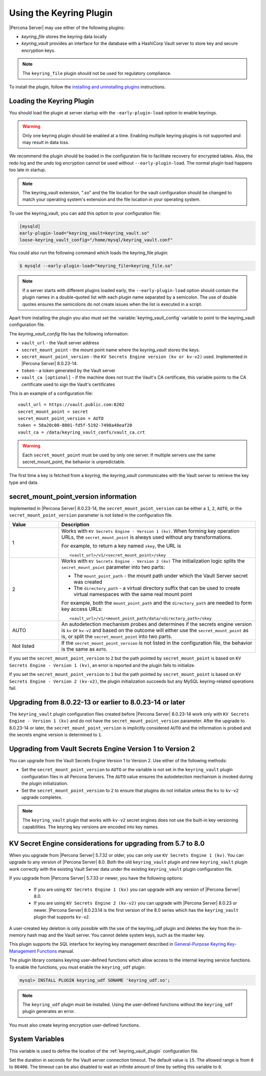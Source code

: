 .. _using-keyring-plugin:

=======================================================
Using the Keyring Plugin
=======================================================

|Percona Server| may use either of the following plugins:

*  `keyring_file` stores the keyring data locally

* `keyring_vault` provides an interface for the database with a HashiCorp Vault
  server to store key and secure encryption keys.

.. note::

    The ``keyring_file`` plugin should not be used for regulatory compliance.

To install the plugin, follow the `installing and uninstalling plugins
<https://dev.mysql.com/doc/refman/8.0/en/plugin-loading.html>`__ instructions.

Loading the Keyring Plugin
--------------------------------------------------------------------------------

You should load the plugin at server startup with the ``-early-plugin-load``
option to enable keyrings.

.. warning::

    Only one keyring plugin should be enabled at a time. Enabling multiple
    keyring plugins is not supported and may result in data loss.

We recommend the plugin should be loaded in the configuration file to facilitate
recovery for encrypted tables. Also, the redo log and the undo log encryption cannot
be used without ``--early-plugin-load``. The normal plugin load happens too late
in startup. 

.. note::

    The keyring_vault extension, ".so" and the file location for the vault
    configuration should be changed to match your operating system's extension
    and the file location in your operating system.

To use the keyring_vault, you can add this option to your configuration file:

.. code-block:: guess

    [mysqld]
    early-plugin-load="keyring_vault=keyring_vault.so"
    loose-keyring_vault_config="/home/mysql/keyring_vault.conf"



You could also run the following command which loads the keyring_file plugin:

.. code-block:: bash

   $ mysqld --early-plugin-load="keyring_file=keyring_file.so"



.. note::

     If a server starts with different plugins loaded early, the
     ``--early-plugin-load`` option should contain the plugin names in a
     double-quoted list with each plugin name separated by a semicolon. The
     use of double quotes ensures the semicolons do not create issues when the
     list is executed in a script.

.. seealso::

   |MySQL| Documentation:
      - `Installing a Keyring Plugin
        <https://dev.mysql.com/doc/refman/8.0/en/keyring-installation.html>`__
      - `The ` --early-plugin-load Option
        <https://dev.mysql.com/doc/refman/8.0/en/server-options.html#option_mysqld_early-plugin-load>`__

Apart from installing the plugin you also must set the
:variable:`keyring_vault_config` variable to point to the keyring_vault
configuration file.

The `keyring_vault_config` file has the following information:

* ``vault_url`` - the Vault server address

* ``secret_mount_point`` - the mount point name where the `keyring_vault` stores the keys.

* ``secret_mount_point_version`` - the ``KV Secrets Engine version (kv or kv-v2)`` used. Implemented in |Percona Server| 8.0.23-14.

* ``token`` - a token generated by the Vault server

* ``vault_ca [optional]`` - if the machine does not trust the Vault's CA certificate, this variable points to the CA certificate used to sign the Vault's certificates

This is an example of a configuration file: ::

  vault_url = https://vault.public.com:8202
  secret_mount_point = secret
  secret_mount_point_version = AUTO
  token = 58a20c08-8001-fd5f-5192-7498a48eaf20
  vault_ca = /data/keyring_vault_confs/vault_ca.crt

.. warning::

    Each ``secret_mount_point`` must be used by only one server. If multiple
    servers use the same secret_mount_point, the behavior is unpredictable.

The first time a key is fetched from a `keyring`, the `keyring_vault`
communicates with the Vault server to retrieve the key type and data.

secret_mount_point_version information
---------------------------------------

Implemented in |Percona Server| 8.0.23-14, the ``secret_mount_point_version``
can be either a ``1``, ``2``, ``AUTO``, or the ``secret_mount_point_version``
parameter is not listed in the configuration file.

.. list-table::
  :widths: 10 40
  :header-rows: 1

  * - Value
    - Description
  * - 1
    - Works with ``KV Secrets Engine - Version 1 (kv)``. When forming key
      operation URLs, the ``secret_mount_point`` is always used without any
      transformations.

      For example, to return a key named ``skey``, the URL is
      ::
      
      <vault_url>/v1/<secret_mount_point>/skey
  * - 2
    - Works with ``KV Secrets Engine - Version 2 (kv)`` The initialization
      logic splits the ``secret_mount_point`` parameter into two parts:
      
      * The ``mount_point_path`` - the mount path under which the Vault Server secret was created
      
      * The ``directory_path`` - a virtual directory suffix that can be used to create virtual namespaces with the same real mount point

      For example, both the ``mount_point_path`` and the ``directory_path`` are needed to
      form key access URLs: ::

      <vault_url>/v1/<mount_point_path/data/<directory_path>/skey

  * - AUTO
    - An autodetection mechanism probes and determines if the secrets engine
      version is ``kv`` or ``kv-v2`` and based on the outcome will either use
      the ``secret_mount_point`` as is, or split the ``secret_mount_point`` into
      two parts.
  * - Not listed
    - If the ``secret_mount_point_version`` is not listed in the configuration file, the behavior is the
      same as ``AUTO``.

If you set the ``secret_mount_point_version`` to ``2`` but the path pointed
by ``secret_mount_point`` is based on ``KV Secrets Engine - Version 1 (kv)``,
an error is reported and the plugin fails to initialize.

If you set the ``secret_mount_point_version`` to ``1`` but the path pointed
by ``secret_mount_point`` is based on ``KV Secrets Engine -
Version 2 (kv-v2)``, the plugin initialization succeeds but any MySQL
keyring-related operations fail.


Upgrading from 8.0.22-13 or earlier to 8.0.23-14 or later
----------------------------------------------------------

The ``keyring_vault`` plugin configuration files created before
|Percona Server| 8.0.23-14 work only with ``KV Secrets Engine -
Version 1 (kv)`` and do not have the ``secret_mount_point_version``
parameter. After the upgrade to 8.0.23-14 or later, the
``secret_mount_point_version`` is implicitly considered ``AUTO`` and the
information is probed and the secrets engine version is determined to ``1``.

Upgrading from Vault Secrets Engine Version 1 to Version 2
-----------------------------------------------------------

You can upgrade from the Vault Secrets Engine Version 1 to Version 2.
Use either of the following methods:

- Set the ``secret_mount_point_version`` to ``AUTO`` or the variable is not set in the ``keyring_vault`` plugin configuration files in all Percona Servers. The ``AUTO`` value ensures the autodetection mechanism is invoked during the plugin initialization.

- Set the ``secret_mount_point_version`` to ``2`` to ensure that plugins do not initialize unless the ``kv`` to ``kv-v2`` upgrade completes.

.. note:: The ``keyring_vault`` plugin that works with ``kv-v2`` secret engines does not use the built-in key versioning capabilities. The keyring key versions are encoded into key names.

KV Secret Engine considerations for upgrading from 5.7 to 8.0
---------------------------------------------------------------

When you upgrade from |Percona Server| 5.7.32 or older, you can only use
``KV Secrets Engine 1 (kv)``. You can upgrade to any version of
|Percona Server| 8.0. Both the old ``keyring_vault`` plugin and new
``keyring_vault`` plugin work correctly with the existing Vault Server
data under the existing ``keyring_vault`` plugin configuration file.

If you upgrade from |Percona Server| 5.7.33 or newer, you have the following options:

  - If you are using ``KV Secrets Engine 1 (kv)`` you can upgrade with any version of |Percona Server| 8.0.

  - If you are using ``KV Secrets Engine 2 (kv-v2)`` you can upgrade with |Percona Server| 8.0.23 or newer. |Percona Server| 8.0.23.14 is the first version of the 8.0 series which has the ``keyring_vault`` plugin that supports ``kv-v2``.

A user-created key deletion is only possible with the use of the keyring_udf
plugin and deletes the key from the in-memory hash map and the Vault server.
You cannot delete system keys, such as the master key.

This plugin supports the SQL interface for keyring key management described in
`General-Purpose Keyring Key-Management Functions
<https://dev.mysql.com/doc/refman/8.0/en/keyring-udfs-general-purpose.html>`_
manual.

The plugin library contains keyring user-defined functions which allow
access to the internal keyring service functions. To enable the functions, you
must enable the ``keyring_udf`` plugin:

.. code-block:: MySQL

    mysql> INSTALL PLUGIN keyring_udf SONAME 'keyring_udf.so';

.. note::

    The ``keyring_udf`` plugin must be installed. Using the user-defined functions
    without the ``keyring_udf`` plugin generates an error.

You must also create keyring encryption user-defined functions.

System Variables
--------------------

.. variable:: keyring_vault_config

    :cli: ``--keyring-vault-config``
    :dyn: Yes
    :scope: Global
    :vartype: Text
    :default:

This variable is used to define the location of the :ref:`keyring_vault_plugin`
configuration file.

.. variable:: keyring_vault_timeout

  :cli: ``--keyring-vault-timeout``
  :dyn: Yes
  :scope: Global
  :vartype: Numeric
  :default: ``15``
 
Set the duration in seconds for the Vault server connection timeout. The
default value is ``15``. The allowed range is from ``0`` to ``86400``. The
timeout can be also disabled to wait an infinite amount of time by setting
this variable to ``0``.

.. seealso::

    :ref:`vault`

    :ref:`rotating-master-key`

